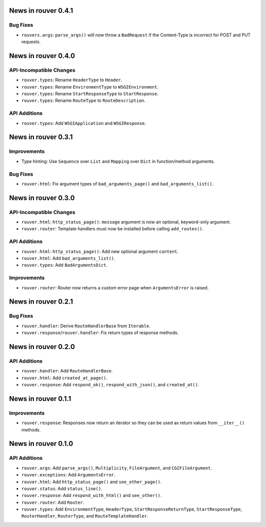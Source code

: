 News in rouver 0.4.1
====================

Bug Fixes
---------

* ``rouvers.args``: ``parse_args()`` will now throw a ``BadRequest`` if
  the Content-Type is incorrect for POST and PUT requests.

News in rouver 0.4.0
====================

API-Incompatible Changes
------------------------

* ``rouver.types``: Rename ``HeaderType`` to ``Header``.
* ``rouver.types``: Rename ``EnvironmentType`` to ``WSGIEnvironment``.
* ``rouver.types``: Rename ``StartResponseType`` to ``StartResponse``.
* ``rouver.types``: Rename ``RouteType`` to ``RouteDescription``.

API Additions
-------------

* ``rouver.types``: Add ``WSGIApplication`` and ``WSGIResponse``.

News in rouver 0.3.1
====================

Improvements
------------

* Type hinting: Use ``Sequence`` over ``List`` and ``Mapping`` over ``Dict`` in
  function/method arguments.

Bug Fixes
---------

* ``rouver.html``: Fix argument types of ``bad_arguments_page()`` and
  ``bad_arguments_list()``.

News in rouver 0.3.0
====================

API-Incompatible Changes
------------------------

* ``rouver.html``: ``http_status_page()``: ``message`` argument is now an
  optional, keyword-only argument.
* ``rouver.router``: Template handlers must now be installed before calling
  ``add_routes()``.

API Additions
-------------

* ``rouver.html``: ``http_status_page()``: Add new optional argument
  ``content``.
* ``rouver.html``: Add ``bad_arguments_list()``.
* ``rouver.types``: Add ``BadArgumentsDict``.

Improvements
------------

* ``rouver.router``: Router now returns a custom error page when
  ``ArgumentsError`` is raised.

News in rouver 0.2.1
====================

Bug Fixes
---------

* ``rouver.handler``: Derive ``RouteHandlerBase`` from ``Iterable``.
* ``rouver.response``/``rouver.handler``: Fix return types of response methods.

News in rouver 0.2.0
====================

API Additions
-------------

* ``rouver.handler``: Add ``RouteHandlerBase``.
* ``rouver.html``: Add ``created_at_page()``.
* ``rouver.response``: Add ``respond_ok()``, ``respond_with_json()``, and
  ``created_at()``.

News in rouver 0.1.1
====================

Improvements
------------

* ``rouver.response``: Responses now return an iterator so they can be used as
  return values from ``__iter__()`` methods.

News in rouver 0.1.0
====================

API Additions
-------------

* ``rouver.args``: Add ``parse_args()``, ``Multiplicity``, ``FileArgument``,
  and ``CGIFileArgument``.
* ``rouver.exceptions``: Add ``ArgumentsError``.
* ``rouver.html``: Add ``http_status_page()`` and ``see_other_page()``.
* ``rouver.status``: Add ``status_line()``.
* ``rouver.response``: Add ``respond_with_html()`` and ``see_other()``.
* ``rouver.router``: Add ``Router``.
* ``rouver.types``: Add ``EnvironmentType``, ``HeaderType``,
  ``StartResponseReturnType``, ``StartResponseType``, ``RouterHandler``,
  ``RouterType``, and ``RouteTemplateHandler``.
